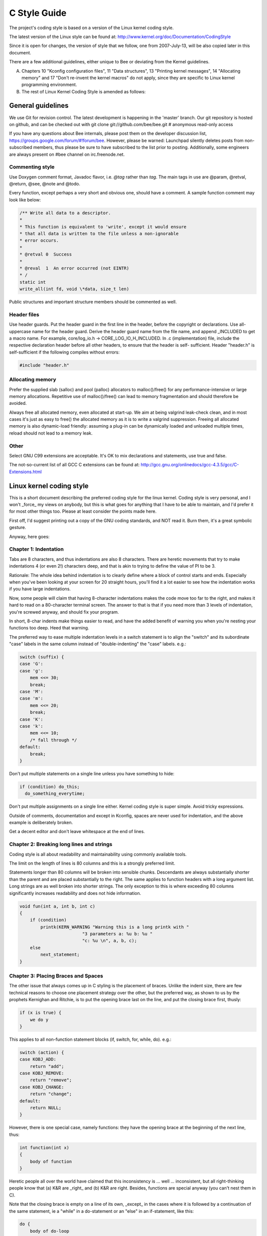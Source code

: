 -------------------------------------------------------------------------------
                                C Style Guide
-------------------------------------------------------------------------------

The project's coding style is based on a version of the Linux kernel coding style.

The latest version of the Linux style can be found at:
http://www.kernel.org/doc/Documentation/CodingStyle

Since it is open for changes, the version of style that we follow,
one from 2007-July-13, will be also copied later in this document.

There are a few additional guidelines, either unique
to Bee or deviating from the Kernel guidelines.

A. Chapters 10 "Kconfig configuration files", 11 "Data structures",
   13 "Printing kernel messages", 14 "Allocating memory" and 17
   "Don't re-invent the kernel macros" do not apply, since they are
   specific to Linux kernel programming environment.

B. The rest of Linux Kernel Coding Style is amended as follows:

===========================================================
                     General guidelines
===========================================================

We use Git for revision control. The latest development is happening in the
'master' branch. Our git repository is hosted on github, and can be checked
out with git clone git://github.com/bee/bee.git # anonymous read-only access

If you have any questions about Bee internals, please post them on the
developer discussion list, https://groups.google.com/forum/#!forum/bee. However,
please be warned: Launchpad silently deletes posts from non-subscribed members,
thus please be sure to have subscribed to the list prior to posting. Additionally,
some engineers are always present on #bee channel on irc.freenode.net.

~~~~~~~~~~~~~~~~~~~~~~~~~~~~~~~~~~~~~~~
          Commenting style
~~~~~~~~~~~~~~~~~~~~~~~~~~~~~~~~~~~~~~~

Use Doxygen comment format, Javadoc flavor, i.e. `@tag` rather than `\tag`.
The main tags in use are @param, @retval, @return, @see, @note and @todo.

Every function, except perhaps a very short and obvious one, should have a
comment. A sample function comment may look like below:

.. code-block:: c

    /** Write all data to a descriptor.
    *
    * This function is equivalent to 'write', except it would ensure
    * that all data is written to the file unless a non-ignorable
    * error occurs.
    *
    * @retval 0  Success
    *
    * @reval  1  An error occurred (not EINTR)
    * /
    static int
    write_all(int fd, void \*data, size_t len)

Public structures and important structure members should be commented as well.

~~~~~~~~~~~~~~~~~~~~~~~~~~~~~~~~~~~~~~~
           Header files
~~~~~~~~~~~~~~~~~~~~~~~~~~~~~~~~~~~~~~~

Use header guards. Put the header guard in the first line in the header,
before the copyright or declarations. Use all-uppercase name for the header
guard. Derive the header guard name from the file name, and append _INCLUDED
to get a macro name. For example, core/log_io.h -> CORE_LOG_IO_H_INCLUDED. In
.c (implementation) file, include the respective declaration header before all
other headers, to ensure that the header is self- sufficient. Header "header.h"
is self-sufficient if the following compiles without errors:

.. code-block:: c

    #include "header.h"

~~~~~~~~~~~~~~~~~~~~~~~~~~~~~~~~~~~~~~~
          Allocating memory
~~~~~~~~~~~~~~~~~~~~~~~~~~~~~~~~~~~~~~~

Prefer the supplied slab (salloc) and pool (palloc) allocators to malloc()/free()
for any performance-intensive or large  memory allocations. Repetitive use of
malloc()/free() can lead to memory fragmentation and should therefore be avoided.

Always free all allocated memory, even allocated  at start-up. We aim at being
valgrind leak-check clean, and in most cases it's just as easy to free() the
allocated memory as it is to write a valgrind suppression. Freeing all allocated
memory is also dynamic-load friendly: assuming a plug-in can be dynamically loaded
and unloaded multiple times, reload should not lead to a memory leak.

~~~~~~~~~~~~~~~~~~~~~~~~~~~~~~~~~~~~~~~
                 Other
~~~~~~~~~~~~~~~~~~~~~~~~~~~~~~~~~~~~~~~

Select GNU C99 extensions are acceptable. It's OK to mix declarations and statements,
use true and false.

The not-so-current list of all GCC C extensions can be found at:
http://gcc.gnu.org/onlinedocs/gcc-4.3.5/gcc/C-Extensions.html

===========================================================
                Linux kernel coding style
===========================================================

This is a short document describing the preferred coding style for the
linux kernel.  Coding style is very personal, and I won't _force_ my
views on anybody, but this is what goes for anything that I have to be
able to maintain, and I'd prefer it for most other things too.  Please
at least consider the points made here.

First off, I'd suggest printing out a copy of the GNU coding standards,
and NOT read it.  Burn them, it's a great symbolic gesture.

Anyway, here goes:

~~~~~~~~~~~~~~~~~~~~~~~~~~~~~~~~~~~~~~~
        Chapter 1: Indentation
~~~~~~~~~~~~~~~~~~~~~~~~~~~~~~~~~~~~~~~

Tabs are 8 characters, and thus indentations are also 8 characters.
There are heretic movements that try to make indentations 4 (or even 2!)
characters deep, and that is akin to trying to define the value of PI to
be 3.

Rationale: The whole idea behind indentation is to clearly define where
a block of control starts and ends.  Especially when you've been looking
at your screen for 20 straight hours, you'll find it a lot easier to see
how the indentation works if you have large indentations.

Now, some people will claim that having 8-character indentations makes
the code move too far to the right, and makes it hard to read on a
80-character terminal screen.  The answer to that is that if you need
more than 3 levels of indentation, you're screwed anyway, and should fix
your program.

In short, 8-char indents make things easier to read, and have the added
benefit of warning you when you're nesting your functions too deep.
Heed that warning.

The preferred way to ease multiple indentation levels in a switch statement is
to align the "switch" and its subordinate "case" labels in the same column
instead of "double-indenting" the "case" labels. e.g.:

.. code-block:: c

    switch (suffix) {
    case 'G':
    case 'g':
        mem <<= 30;
        break;
    case 'M':
    case 'm':
        mem <<= 20;
        break;
    case 'K':
    case 'k':
        mem <<= 10;
        /* fall through */
    default:
        break;
    }


Don't put multiple statements on a single line unless you have
something to hide:

.. code-block:: c

    if (condition) do_this;
      do_something_everytime;

Don't put multiple assignments on a single line either. Kernel coding style
is super simple. Avoid tricky expressions.

Outside of comments, documentation and except in Kconfig, spaces are never
used for indentation, and the above example is deliberately broken.

Get a decent editor and don't leave whitespace at the end of lines.


~~~~~~~~~~~~~~~~~~~~~~~~~~~~~~~~~~~~~~~~~~~~~~~~~
   Chapter 2: Breaking long lines and strings
~~~~~~~~~~~~~~~~~~~~~~~~~~~~~~~~~~~~~~~~~~~~~~~~~

Coding style is all about readability and maintainability using commonly
available tools.

The limit on the length of lines is 80 columns and this is a strongly
preferred limit.

Statements longer than 80 columns will be broken into sensible chunks.
Descendants are always substantially shorter than the parent and are placed
substantially to the right. The same applies to function headers with a long
argument list. Long strings are as well broken into shorter strings. The
only exception to this is where exceeding 80 columns significantly increases
readability and does not hide information.

.. code-block:: c

    void fun(int a, int b, int c)
    {
        if (condition)
            printk(KERN_WARNING "Warning this is a long printk with "
                            "3 parameters a: %u b: %u "
                            "c: %u \n", a, b, c);
        else
            next_statement;
    }

~~~~~~~~~~~~~~~~~~~~~~~~~~~~~~~~~~~~~~~~~~~~~~~~~~~~~~~~~~~
  Chapter 3: Placing Braces and Spaces
~~~~~~~~~~~~~~~~~~~~~~~~~~~~~~~~~~~~~~~~~~~~~~~~~~~~~~~~~~~

The other issue that always comes up in C styling is the placement of
braces.  Unlike the indent size, there are few technical reasons to
choose one placement strategy over the other, but the preferred way, as
shown to us by the prophets Kernighan and Ritchie, is to put the opening
brace last on the line, and put the closing brace first, thusly:

.. code-block:: c

    if (x is true) {
        we do y
    }

This applies to all non-function statement blocks (if, switch, for,
while, do). e.g.:

.. code-block:: c

    switch (action) {
    case KOBJ_ADD:
        return "add";
    case KOBJ_REMOVE:
        return "remove";
    case KOBJ_CHANGE:
        return "change";
    default:
        return NULL;
    }

However, there is one special case, namely functions: they have the
opening brace at the beginning of the next line, thus:

.. code-block:: c

    int function(int x)
    {
        body of function
    }

Heretic people all over the world have claimed that this inconsistency
is ...  well ...  inconsistent, but all right-thinking people know that
(a) K&R are _right_ and (b) K&R are right.  Besides, functions are
special anyway (you can't nest them in C).

Note that the closing brace is empty on a line of its own, _except_ in
the cases where it is followed by a continuation of the same statement,
ie a "while" in a do-statement or an "else" in an if-statement, like
this:

.. code-block:: c

    do {
        body of do-loop
    } while (condition);

and

.. code-block:: c

    if (x == y) {
        ..
    } else if (x > y) {
        ...
    } else {
        ....
    }

Rationale: K&R.

Also, note that this brace-placement also minimizes the number of empty
(or almost empty) lines, without any loss of readability.  Thus, as the
supply of new-lines on your screen is not a renewable resource (think
25-line terminal screens here), you have more empty lines to put
comments on.

Do not unnecessarily use braces where a single statement will do.

.. code-block:: c

    if (condition)
        action();

This does not apply if one branch of a conditional statement is a single
statement. Use braces in both branches.

.. code-block:: c

    if (condition) {
        do_this();
        do_that();
    } else {
        otherwise();
    }

~~~~~~~~~~~~~~~~~~~~~~~~~~~~~~~~~~~~~~~~~~~~~~~~~~~~~~~~~~~
                    Chapter 3.1:  Spaces
~~~~~~~~~~~~~~~~~~~~~~~~~~~~~~~~~~~~~~~~~~~~~~~~~~~~~~~~~~~

Linux kernel style for use of spaces depends (mostly) on
function-versus-keyword usage.  Use a space after (most) keywords.  The
notable exceptions are sizeof, typeof, alignof, and __attribute__, which look
somewhat like functions (and are usually used with parentheses in Linux,
although they are not required in the language, as in: "sizeof info" after
"struct fileinfo info;" is declared).

So use a space after these keywords: if, switch, case, for, do, while
but not with sizeof, typeof, alignof, or __attribute__.  E.g.,

.. code-block:: c

    s = sizeof(struct file);

Do not add spaces around (inside) parenthesized expressions. This example is
**bad**:

.. code-block:: c

    s = sizeof( struct file );

When declaring pointer data or a function that returns a pointer type, the
preferred use of '*' is adjacent to the data name or function name and not
adjacent to the type name.  Examples:

.. code-block:: c

    char *linux_banner;
    unsigned long long memparse(char *ptr, char **retptr);
    char *match_strdup(substring_t *s);

Use one space around (on each side of) most binary and ternary operators,
such as any of these:

    =  +  -  <  >  *  /  %  |  &  ^  <=  >=  ==  !=  ?  :

but no space after unary operators:

    &  *  +  -  ~  !  sizeof  typeof  alignof  __attribute__  defined

no space before the postfix increment & decrement unary operators:

    ++  --

no space after the prefix increment & decrement unary operators:

    ++  --

and no space around the '.' and "->" structure member operators.

Do not leave trailing whitespace at the ends of lines.  Some editors with
"smart" indentation will insert whitespace at the beginning of new lines as
appropriate, so you can start typing the next line of code right away.
However, some such editors do not remove the whitespace if you end up not
putting a line of code there, such as if you leave a blank line.  As a result,
you end up with lines containing trailing whitespace.

Git will warn you about patches that introduce trailing whitespace, and can
optionally strip the trailing whitespace for you; however, if applying a series
of patches, this may make later patches in the series fail by changing their
context lines.


~~~~~~~~~~~~~~~~~~~~~~~~~~~~~~~~~~~~~~~~~~~~~~~~~~~~~~~~~~~
                    Chapter 4: Naming
~~~~~~~~~~~~~~~~~~~~~~~~~~~~~~~~~~~~~~~~~~~~~~~~~~~~~~~~~~~

C is a Spartan language, and so should your naming be.  Unlike Modula-2
and Pascal programmers, C programmers do not use cute names like
ThisVariableIsATemporaryCounter.  A C programmer would call that
variable "tmp", which is much easier to write, and not the least more
difficult to understand.

HOWEVER, while mixed-case names are frowned upon, descriptive names for
global variables are a must.  To call a global function "foo" is a
shooting offense.

GLOBAL variables (to be used only if you _really_ need them) need to
have descriptive names, as do global functions.  If you have a function
that counts the number of active users, you should call that
"count_active_users()" or similar, you should _not_ call it "cntusr()".

Encoding the type of a function into the name (so-called Hungarian
notation) is brain damaged - the compiler knows the types anyway and can
check those, and it only confuses the programmer.  No wonder MicroSoft
makes buggy programs.

LOCAL variable names should be short, and to the point.  If you have
some random integer loop counter, it should probably be called "i".
Calling it "loop_counter" is non-productive, if there is no chance of it
being mis-understood.  Similarly, "tmp" can be just about any type of
variable that is used to hold a temporary value.

If you are afraid to mix up your local variable names, you have another
problem, which is called the function-growth-hormone-imbalance syndrome.
See chapter 6 (Functions).


~~~~~~~~~~~~~~~~~~~~~~~~~~~~~~~~~~~~~~~~~~~~~~~~~~~~~~~~~~~
                 Chapter 5: Typedefs
~~~~~~~~~~~~~~~~~~~~~~~~~~~~~~~~~~~~~~~~~~~~~~~~~~~~~~~~~~~

Please don't use things like "vps_t".

It's a _mistake_ to use typedef for structures and pointers. When you see a

.. code-block:: c

    vps_t a;

in the source, what does it mean?

In contrast, if it says

.. code-block:: c

    struct virtual_container *a;

you can actually tell what "a" is.

Lots of people think that typedefs "help readability". Not so. They are
useful only for:

(a) totally opaque objects (where the typedef is actively used to _hide_
    what the object is).

    Example: "pte_t" etc. opaque objects that you can only access using
    the proper accessor functions.

    NOTE! Opaqueness and "accessor functions" are not good in themselves.
    The reason we have them for things like pte_t etc. is that there
    really is absolutely _zero_ portably accessible information there.

(b) Clear integer types, where the abstraction _helps_ avoid confusion
    whether it is "int" or "long".

    u8/u16/u32 are perfectly fine typedefs, although they fit into
    category (d) better than here.

    NOTE! Again - there needs to be a _reason_ for this. If something is
    "unsigned long", then there's no reason to do

    .. code-block:: c

        typedef unsigned long myflags_t;

    but if there is a clear reason for why it under certain circumstances
    might be an "unsigned int" and under other configurations might be
    "unsigned long", then by all means go ahead and use a typedef.

(c) when you use sparse to literally create a _new_ type for
    type-checking.

(d) New types which are identical to standard C99 types, in certain
    exceptional circumstances.

    Although it would only take a short amount of time for the eyes and
    brain to become accustomed to the standard types like 'uint32_t',
    some people object to their use anyway.

    Therefore, the Linux-specific 'u8/u16/u32/u64' types and their
    signed equivalents which are identical to standard types are
    permitted -- although they are not mandatory in new code of your
    own.

    When editing existing code which already uses one or the other set
    of types, you should conform to the existing choices in that code.

(e) Types safe for use in userspace.

    In certain structures which are visible to userspace, we cannot
    require C99 types and cannot use the 'u32' form above. Thus, we
    use __u32 and similar types in all structures which are shared
    with userspace.

Maybe there are other cases too, but the rule should basically be to NEVER
EVER use a typedef unless you can clearly match one of those rules.

In general, a pointer, or a struct that has elements that can reasonably
be directly accessed should **never** be a typedef.


~~~~~~~~~~~~~~~~~~~~~~~~~~~~~~~~~~~~~~~~~~~~~~~~~~~~~~~~~~~
                  Chapter 6: Functions
~~~~~~~~~~~~~~~~~~~~~~~~~~~~~~~~~~~~~~~~~~~~~~~~~~~~~~~~~~~

Functions should be short and sweet, and do just one thing.  They should
fit on one or two screenfuls of text (the ISO/ANSI screen size is 80x24,
as we all know), and do one thing and do that well.

The maximum length of a function is inversely proportional to the
complexity and indentation level of that function.  So, if you have a
conceptually simple function that is just one long (but simple)
case-statement, where you have to do lots of small things for a lot of
different cases, it's OK to have a longer function.

However, if you have a complex function, and you suspect that a
less-than-gifted first-year high-school student might not even
understand what the function is all about, you should adhere to the
maximum limits all the more closely.  Use helper functions with
descriptive names (you can ask the compiler to in-line them if you think
it's performance-critical, and it will probably do a better job of it
than you would have done).

Another measure of the function is the number of local variables.  They
shouldn't exceed 5-10, or you're doing something wrong.  Re-think the
function, and split it into smaller pieces.  A human brain can
generally easily keep track of about 7 different things, anything more
and it gets confu/sed.  You know you're brilliant, but maybe you'd like
to understand what you did 2 weeks from now.

In source files, separate functions with one blank line.  If the function is
exported, the EXPORT* macro for it should follow immediately after the closing
function brace line.  E.g.:

.. code-block:: c

    int system_is_up(void)
    {
        return system_state == SYSTEM_RUNNING;
    }
    EXPORT_SYMBOL(system_is_up);

In function prototypes, include parameter names with their data types.
Although this is not required by the C language, it is preferred in Linux
because it is a simple way to add valuable information for the reader.

~~~~~~~~~~~~~~~~~~~~~~~~~~~~~~~~~~~~~~~~~~~~~~~~~~~~~~~~~~~
        Chapter 7: Centralized exiting of functions
~~~~~~~~~~~~~~~~~~~~~~~~~~~~~~~~~~~~~~~~~~~~~~~~~~~~~~~~~~~

Albeit deprecated by some people, the equivalent of the goto statement is
used frequently by compilers in form of the unconditional jump instruction.

The goto statement comes in handy when a function exits from multiple
locations and some common work such as cleanup has to be done.

The rationale is:

- unconditional statements are easier to understand and follow
- nesting is reduced
- errors by not updating individual exit points when making
  modifications are prevented
- saves the compiler work to optimize redundant code away ;)

.. code-block:: c

    int fun(int a)
    {
        int result = 0;
        char *buffer = kmalloc(SIZE);

        if (buffer == NULL)
            return -ENOMEM;

        if (condition1) {
            while (loop1) {
                ...
            }
            result = 1;
            goto out;
        }
        ...
    out:
        kfree(buffer);
        return result;
    }

        Chapter 8: Commenting

Comments are good, but there is also a danger of over-commenting. NEVER
try to explain HOW your code works in a comment: it's much better to
write the code so that the _working_ is obvious, and it's a waste of
time to explain badly written code.

Generally, you want your comments to tell WHAT your code does, not HOW.
Also, try to avoid putting comments inside a function body: if the
function is so complex that you need to separately comment parts of it,
you should probably go back to chapter 6 for a while.  You can make
small comments to note or warn about something particularly clever (or
ugly), but try to avoid excess.  Instead, put the comments at the head
of the function, telling people what it does, and possibly WHY it does
it.

When commenting the kernel API functions, please use the kernel-doc format.
See the files Documentation/kernel-doc-nano-HOWTO.txt and scripts/kernel-doc
for details.

Linux style for comments is the C89 `"/\* ... \*/"` style.
Don't use C99-style `"// ..."` comments.

The preferred style for long (multi-line) comments is:

.. code-block:: c

    /*
     * This is the preferred style for multi-line
     * comments in the Linux kernel source code.
     * Please use it consistently.
     *
     * Description:  A column of asterisks on the left side,
     * with beginning and ending almost-blank lines.
     */

It's also important to comment data, whether they are basic types or derived
types.  To this end, use just one data declaration per line (no commas for
multiple data declarations).  This leaves you room for a small comment on each
item, explaining its use.

~~~~~~~~~~~~~~~~~~~~~~~~~~~~~~~~~~~~~~~~~~~~~~~~~~~~~~~~~~~
        Chapter 9: You've made a mess of it
~~~~~~~~~~~~~~~~~~~~~~~~~~~~~~~~~~~~~~~~~~~~~~~~~~~~~~~~~~~

That's OK, we all do.  You've probably been told by your long-time Unix
user helper that "GNU emacs" automatically formats the C sources for
you, and you've noticed that yes, it does do that, but the defaults it
uses are less than desirable (in fact, they are worse than random
typing - an infinite number of monkeys typing into GNU emacs would never
make a good program).

So, you can either get rid of GNU emacs, or change it to use saner
values.  To do the latter, you can stick the following in your .emacs file:

.. code-block:: c

    (defun c-lineup-arglist-tabs-only (ignored)
    "Line up argument lists by tabs, not spaces"
    (let* ((anchor (c-langelem-pos c-syntactic-element))
        (column (c-langelem-2nd-pos c-syntactic-element))
        (offset (- (1+ column) anchor))
        (steps (floor offset c-basic-offset)))
        (* (max steps 1)
        c-basic-offset)))

    (add-hook 'c-mode-common-hook
            (lambda ()
                ;; Add kernel style
                (c-add-style
                "linux-tabs-only"
                '("linux" (c-offsets-alist
                            (arglist-cont-nonempty
                            c-lineup-gcc-asm-reg
                            c-lineup-arglist-tabs-only))))))

    (add-hook 'c-mode-hook
            (lambda ()
                (let ((filename (buffer-file-name)))
                ;; Enable kernel mode for the appropriate files
                (when (and filename
                            (string-match (expand-file-name "~/src/linux-trees")
                                        filename))
                    (setq indent-tabs-mode t)
                    (c-set-style "linux-tabs-only")))))

This will make emacs go better with the kernel coding style for C
files below ~/src/linux-trees.

But even if you fail in getting emacs to do sane formatting, not
everything is lost: use "indent".

Now, again, GNU indent has the same brain-dead settings that GNU emacs
has, which is why you need to give it a few command line options.
However, that's not too bad, because even the makers of GNU indent
recognize the authority of K&R (the GNU people aren't evil, they are
just severely misguided in this matter), so you just give indent the
options "-kr -i8" (stands for "K&R, 8 character indents"), or use
"scripts/Lindent", which indents in the latest style.

"indent" has a lot of options, and especially when it comes to comment
re-formatting you may want to take a look at the man page.  But
remember: "indent" is not a fix for bad programming.


~~~~~~~~~~~~~~~~~~~~~~~~~~~~~~~~~~~~~~~~~~~~~~~~~~~~~~~~~~~
        Chapter 10: Kconfig configuration files
~~~~~~~~~~~~~~~~~~~~~~~~~~~~~~~~~~~~~~~~~~~~~~~~~~~~~~~~~~~

For all of the Kconfig* configuration files throughout the source tree,
the indentation is somewhat different.  Lines under a "config" definition
are indented with one tab, while help text is indented an additional two
spaces.  Example:

.. code-block:: c

    config AUDIT
        bool "Auditing support"
        depends on NET
        help
        Enable auditing infrastructure that can be used with another
        kernel subsystem, such as SELinux (which requires this for
        logging of avc messages output).  Does not do system-call
        auditing without CONFIG_AUDITSYSCALL.

Features that might still be considered unstable should be defined as
dependent on "EXPERIMENTAL":

.. code-block:: c

    config SLUB
        depends on EXPERIMENTAL && !ARCH_USES_SLAB_PAGE_STRUCT
        bool "SLUB (Unqueued Allocator)"
        ...

while seriously dangerous features (such as write support for certain
filesystems) should advertise this prominently in their prompt string:

.. code-block:: c

    config ADFS_FS_RW
        bool "ADFS write support (DANGEROUS)"
        depends on ADFS_FS
        ...

For full documentation on the configuration files, see the file
Documentation/kbuild/kconfig-language.txt.


~~~~~~~~~~~~~~~~~~~~~~~~~~~~~~~~~~~~~~~~~~~~~~~~~~~~~~~~~~~
        Chapter 11: Data structures
~~~~~~~~~~~~~~~~~~~~~~~~~~~~~~~~~~~~~~~~~~~~~~~~~~~~~~~~~~~

Data structures that have visibility outside the single-threaded
environment they are created and destroyed in should always have
reference counts.  In the kernel, garbage collection doesn't exist (and
outside the kernel garbage collection is slow and inefficient), which
means that you absolutely _have_ to reference count all your uses.

Reference counting means that you can avoid locking, and allows multiple
users to have access to the data structure in parallel - and not having
to worry about the structure suddenly going away from under them just
because they slept or did something else for a while.

Note that locking is _not_ a replacement for reference counting.
Locking is used to keep data structures coherent, while reference
counting is a memory management technique.  Usually both are needed, and
they are not to be confused with each other.

Many data structures can indeed have two levels of reference counting,
when there are users of different "classes".  The subclass count counts
the number of subclass users, and decrements the global count just once
when the subclass count goes to zero.

Examples of this kind of "multi-level-reference-counting" can be found in
memory management ("struct mm_struct": mm_users and mm_count), and in
filesystem code ("struct super_block": s_count and s_active).

Remember: if another thread can find your data structure, and you don't
have a reference count on it, you almost certainly have a bug.

~~~~~~~~~~~~~~~~~~~~~~~~~~~~~~~~~~~~~~~~~~~~~~~~~~~~~~~~~~~
        Chapter 12: Macros, Enums and RTL
~~~~~~~~~~~~~~~~~~~~~~~~~~~~~~~~~~~~~~~~~~~~~~~~~~~~~~~~~~~

Names of macros defining constants and labels in enums are capitalized.

.. code-block:: c

    #define CONSTANT 0x12345

Enums are preferred when defining several related constants.

CAPITALIZED macro names are appreciated but macros resembling functions
may be named in lower case.

Generally, inline functions are preferable to macros resembling functions.

Macros with multiple statements should be enclosed in a do - while block:

.. code-block:: c

    #define macrofun(a, b, c)   \
        do {                    \
            if (a == 5)         \
                do_this(b, c);  \
        } while (0)

Things to avoid when using macros:

1. macros that affect control flow:

   .. code-block:: c

       #define FOO(x)                  \
           do {                        \
               if (blah(x) < 0)        \
                   return -EBUGGERED;  \
           } while(0)

   is a _very_ bad idea.  It looks like a function call but exits the "calling"
   function; don't break the internal parsers of those who will read the code.

2. macros that depend on having a local variable with a magic name:

   .. code-block:: c

       #define FOO(val) bar(index, val)

   might look like a good thing, but it's confusing as hell when one reads the
   code and it's prone to breakage from seemingly innocent changes.

3. macros with arguments that are used as l-values: FOO(x) = y; will
   bite you if somebody e.g. turns FOO into an inline function.

4. forgetting about precedence: macros defining constants using expressions
   must enclose the expression in parentheses. Beware of similar issues with
   macros using parameters.

   .. code-block:: c

       #define CONSTANT 0x4000
       #define CONSTEXP (CONSTANT | 3)

   The cpp manual deals with macros exhaustively. The gcc internals manual also
   covers RTL which is used frequently with assembly language in the kernel.

~~~~~~~~~~~~~~~~~~~~~~~~~~~~~~~~~~~~~~~~~~~~~~~~~~~~~~~~~~~
        Chapter 13: Printing kernel messages
~~~~~~~~~~~~~~~~~~~~~~~~~~~~~~~~~~~~~~~~~~~~~~~~~~~~~~~~~~~

Kernel developers like to be seen as literate. Do mind the spelling
of kernel messages to make a good impression. Do not use crippled
words like "dont"; use "do not" or "don't" instead.  Make the messages
concise, clear, and unambiguous.

Kernel messages do not have to be terminated with a period.

Printing numbers in parentheses (%d) adds no value and should be avoided.

There are a number of driver model diagnostic macros in <linux/device.h>
which you should use to make sure messages are matched to the right device
and driver, and are tagged with the right level:  dev_err(), dev_warn(),
dev_info(), and so forth.  For messages that aren't associated with a
particular device, <linux/kernel.h> defines pr_debug() and pr_info().

Coming up with good debugging messages can be quite a challenge; and once
you have them, they can be a huge help for remote troubleshooting.  Such
messages should be compiled out when the DEBUG symbol is not defined (that
is, by default they are not included).  When you use dev_dbg() or pr_debug(),
that's automatic.  Many subsystems have Kconfig options to turn on -DDEBUG.
A related convention uses VERBOSE_DEBUG to add dev_vdbg() messages to the
ones already enabled by DEBUG.

~~~~~~~~~~~~~~~~~~~~~~~~~~~~~~~~~~~~~~~~~~~~~~~~~~~~~~~~~~~
        Chapter 14: Allocating memory
~~~~~~~~~~~~~~~~~~~~~~~~~~~~~~~~~~~~~~~~~~~~~~~~~~~~~~~~~~~

The kernel provides the following general purpose memory allocators:
kmalloc(), kzalloc(), kcalloc(), and vmalloc().  Please refer to the API
documentation for further information about them.

The preferred form for passing a size of a struct is the following:

.. code-block:: c

    p = kmalloc(sizeof(*p), ...);

The alternative form where struct name is spelled out hurts readability and
introduces an opportunity for a bug when the pointer variable type is changed
but the corresponding sizeof that is passed to a memory allocator is not.

Casting the return value which is a void pointer is redundant. The conversion
from void pointer to any other pointer type is guaranteed by the C programming
language.

~~~~~~~~~~~~~~~~~~~~~~~~~~~~~~~~~~~~~~~~~~~~~~~~~~~~~~~~~~~
        Chapter 15: The inline disease
~~~~~~~~~~~~~~~~~~~~~~~~~~~~~~~~~~~~~~~~~~~~~~~~~~~~~~~~~~~

There appears to be a common misperception that gcc has a magic "make me
faster" speedup option called "inline". While the use of inlines can be
appropriate (for example as a means of replacing macros, see Chapter 12), it
very often is not. Abundant use of the inline keyword leads to a much bigger
kernel, which in turn slows the system as a whole down, due to a bigger
icache footprint for the CPU and simply because there is less memory
available for the pagecache. Just think about it; a pagecache miss causes a
disk seek, which easily takes 5 milliseconds. There are a LOT of cpu cycles
that can go into these 5 milliseconds.

A reasonable rule of thumb is to not put inline at functions that have more
than 3 lines of code in them. An exception to this rule are the cases where
a parameter is known to be a compiletime constant, and as a result of this
constantness you *know* the compiler will be able to optimize most of your
function away at compile time. For a good example of this later case, see
the kmalloc() inline function.

Often people argue that adding inline to functions that are static and used
only once is always a win since there is no space tradeoff. While this is
technically correct, gcc is capable of inlining these automatically without
help, and the maintenance issue of removing the inline when a second user
appears outweighs the potential value of the hint that tells gcc to do
something it would have done anyway.

~~~~~~~~~~~~~~~~~~~~~~~~~~~~~~~~~~~~~~~~~~~~~~~~~~~~~~~~~~~
        Chapter 16: Function return values and names
~~~~~~~~~~~~~~~~~~~~~~~~~~~~~~~~~~~~~~~~~~~~~~~~~~~~~~~~~~~

Functions can return values of many different kinds, and one of the
most common is a value indicating whether the function succeeded or
failed.  Such a value can be represented as an error-code integer
(-Exxx = failure, 0 = success) or a "succeeded" boolean (0 = failure,
non-zero = success).

Mixing up these two sorts of representations is a fertile source of
difficult-to-find bugs.  If the C language included a strong distinction
between integers and booleans then the compiler would find these mistakes
for us... but it doesn't.  To help prevent such bugs, always follow this
convention:

::

    If the name of a function is an action or an imperative command,
    the function should return an error-code integer.  If the name
    is a predicate, the function should return a "succeeded" boolean.

For example, "add work" is a command, and the add_work() function returns 0
for success or -EBUSY for failure.  In the same way, "PCI device present" is
a predicate, and the pci_dev_present() function returns 1 if it succeeds in
finding a matching device or 0 if it doesn't.

All EXPORTed functions must respect this convention, and so should all
public functions.  Private (static) functions need not, but it is
recommended that they do.

Functions whose return value is the actual result of a computation, rather
than an indication of whether the computation succeeded, are not subject to
this rule.  Generally they indicate failure by returning some out-of-range
result.  Typical examples would be functions that return pointers; they use
NULL or the ERR_PTR mechanism to report failure.


~~~~~~~~~~~~~~~~~~~~~~~~~~~~~~~~~~~~~~~~~~~~~~~~~~~~~~~~~~~
        Chapter 17:  Don't re-invent the kernel macros
~~~~~~~~~~~~~~~~~~~~~~~~~~~~~~~~~~~~~~~~~~~~~~~~~~~~~~~~~~~

The header file include/linux/kernel.h contains a number of macros that
you should use, rather than explicitly coding some variant of them yourself.
For example, if you need to calculate the length of an array, take advantage
of the macro

.. code-block:: c

  #define ARRAY_SIZE(x) (sizeof(x) / sizeof((x)[0]))

Similarly, if you need to calculate the size of some structure member, use

.. code-block:: c

  #define FIELD_SIZEOF(t, f) (sizeof(((t*)0)->f))

There are also min() and max() macros that do strict type checking if you
need them.  Feel free to peruse that header file to see what else is already
defined that you shouldn't reproduce in your code.

~~~~~~~~~~~~~~~~~~~~~~~~~~~~~~~~~~~~~~~~~~~~~~~~~~~~~~~~~~~
        Chapter 18:  Editor modelines and other cruft
~~~~~~~~~~~~~~~~~~~~~~~~~~~~~~~~~~~~~~~~~~~~~~~~~~~~~~~~~~~

Some editors can interpret configuration information embedded in source files,
indicated with special markers.  For example, emacs interprets lines marked
like this:

.. code-block:: c

    -*- mode: c -*-

Or like this:

.. code-block:: c

    /*
    Local Variables:
    compile-command: "gcc -DMAGIC_DEBUG_FLAG foo.c"
    End:
    */

Vim interprets markers that look like this:

.. code-block:: c

    /* vim:set sw=8 noet */

Do not include any of these in source files.  People have their own personal
editor configurations, and your source files should not override them.  This
includes markers for indentation and mode configuration.  People may use their
own custom mode, or may have some other magic method for making indentation
work correctly.

~~~~~~~~~~~~~~~~~~~~~~~~~~~~~~~~~~~~~~~~~~~~~~~~~~~~~~~~~~~
                  Appendix I: References
~~~~~~~~~~~~~~~~~~~~~~~~~~~~~~~~~~~~~~~~~~~~~~~~~~~~~~~~~~~

* `The C Programming Language, Second Edition <http://cm.bell-labs.com/cm/cs/cbook/>`_
  by Brian W. Kernighan and Dennis M. Ritchie. |br|
  Prentice Hall, Inc., 1988. |br|
  ISBN 0-13-110362-8 (paperback), 0-13-110370-9 (hardback).

* `The Practice of Programming <http://cm.bell-labs.com/cm/cs/tpop/>`_
  by Brian W. Kernighan and Rob Pike. |br|
  Addison-Wesley, Inc., 1999. |br|
  ISBN 0-201-61586-X.

* `GNU manuals <http://www.gnu.org/manual/>`_ - where in compliance with K&R and this text - for **cpp**, **gcc**,
  **gcc internals** and **indent**

* `WG14 International standardization workgroup for the programming
  language C <http://www.open-std.org/JTC1/SC22/WG14/>`_

* `Kernel CodingStyle, by greg@kroah.com at OLS 2002
  <http://www.kroah.com/linux/talks/ols_2002_kernel_codingstyle_talk/html/>`_
